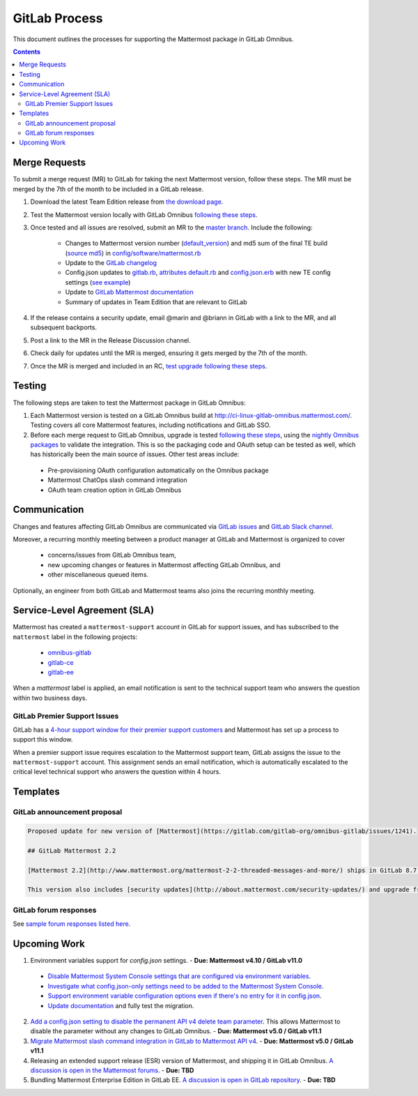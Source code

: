 GitLab Process
============================

This document outlines the processes for supporting the Mattermost package in GitLab Omnibus.

.. contents::
    :backlinks: top

Merge Requests
-----------------

To submit a merge request (MR) to GitLab for taking the next Mattermost version, follow these steps. The MR must be merged by the 7th of the month to be included in a GitLab release.

1. Download the latest Team Edition release from `the download page <https://about.mattermost.com/download>`_.
2. Test the Mattermost version locally with GitLab Omnibus `following these steps <https://docs.mattermost.com/developer/developer-flow.html#testing-with-gitlab-omnibus>`_.
3. Once tested and all issues are resolved, submit an MR to the `master branch <https://gitlab.com/gitlab-org/omnibus-gitlab>`_. Include the following:

    - Changes to Mattermost version number (`default_version <https://gitlab.com/gitlab-org/omnibus-gitlab/blob/master/config/software/mattermost.rb#L20>`_) and md5 sum of the final TE build (`source md5 <https://gitlab.com/jasonblais/omnibus-gitlab/blob/master/config/software/mattermost.rb#L23>`_) in  `config/software/mattermost.rb <https://gitlab.com/gitlab-org/omnibus-gitlab/blob/master/config/software/mattermost.rb>`_
    - Update to the `GitLab changelog <https://gitlab.com/gitlab-org/omnibus-gitlab/blob/master/CHANGELOG.md>`_
    - Config.json updates to `gitlab.rb <https://gitlab.com/gitlab-org/omnibus-gitlab/blob/master/files/gitlab-config-template/gitlab.rb.template>`_, `attributes default.rb <https://gitlab.com/gitlab-org/omnibus-gitlab/blob/master/files/gitlab-cookbooks/mattermost/attributes/default.rb>`_ and `config.json.erb <https://gitlab.com/gitlab-org/omnibus-gitlab/blob/master/files/gitlab-cookbooks/mattermost/templates/default/config.json.erb>`_ with new TE config settings (`see example <https://gitlab.com/gitlab-org/omnibus-gitlab/merge_requests/1855>`_)
    - Update to `GitLab Mattermost documentation <https://docs.gitlab.com/omnibus/gitlab-mattermost/README.html>`_
    - Summary of updates in Team Edition that are relevant to GitLab

4. If the release contains a security update, email @marin and @briann in GitLab with a link to the MR, and all subsequent backports.
5. Post a link to the MR in the Release Discussion channel.
6. Check daily for updates until the MR is merged, ensuring it gets merged by the 7th of the month.
7. Once the MR is merged and included in an RC, `test upgrade following these steps <https://docs.google.com/document/d/1mbeu2XXwCpbz3qz7y_6yDIYBToyY2nW0NFZq9Gdei1E/edit#heading=h.ncq9ltn04isg>`_.

Testing
----------------

The following steps are taken to test the Mattermost package in GitLab Omnibus:

1. Each Mattermost version is tested on a GitLab Omnibus build at `http://ci-linux-gitlab-omnibus.mattermost.com/ <http://ci-linux-gitlab-omnibus.mattermost.com/>`_. Testing covers all core Mattermost features, including notifications and GitLab SSO.
2. Before each merge request to GitLab Omnibus, upgrade is tested `following these steps <https://docs.google.com/document/d/1mbeu2XXwCpbz3qz7y_6yDIYBToyY2nW0NFZq9Gdei1E/edit#heading=h.ncq9ltn04isg>`_, using the `nightly Omnibus packages <https://packages.gitlab.com/gitlab/nightly-builds>`_ to validate the integration. This is so the packaging code and OAuth setup can be tested as well, which has historically been the main source of issues. Other test areas include:

 - Pre-provisioning OAuth configuration automatically on the Omnibus package
 - Mattermost ChatOps slash command integration
 - OAuth team creation option in GitLab Omnibus

Communication
-------------------

Changes and features affecting GitLab Omnibus are communicated via `GitLab issues <https://gitlab.com/gitlab-org/gitlab-ce/issues>`_ and `GitLab Slack channel <https://gitlab.slack.com>`_.

Moreover, a recurring monthly meeting between a product manager at GitLab and Mattermost is organized to cover

 - concerns/issues from GitLab Omnibus team,
 - new upcoming changes or features in Mattermost affecting GitLab Omnibus, and
 - other miscellaneous queued items.

Optionally, an engineer from both GitLab and Mattermost teams also joins the recurring monthly meeting.

Service-Level Agreement (SLA)
-------------------------------

Mattermost has created a ``mattermost-support`` account in GitLab for support issues, and has subscribed to the ``mattermost`` label in the following projects:

 - `omnibus-gitlab <https://gitlab.com/gitlab-org/omnibus-gitlab>`_
 - `gitlab-ce <https://gitlab.com/gitlab-org/gitlab-ce>`_
 - `gitlab-ee <https://gitlab.com/gitlab-org/gitlab-ee>`_

When a `mattermost` label is applied, an email notification is sent to the technical support team who answers the question within two business days.

GitLab Premier Support Issues
~~~~~~~~~~~~~~~~~~~~~~~~~~~~~~~~~~~

GitLab has a `4-hour support window for their premier support customers <https://about.gitlab.com/features/premium-support/>`_ and Mattermost has set up a process to support this window.

When a premier support issue requires escalation to the Mattermost support team, GitLab assigns the issue to the ``mattermost-support`` account. This assignment sends an email notification, which is automatically escalated to the critical level technical support who answers the question within 4 hours.

Templates
--------------

GitLab announcement proposal
~~~~~~~~~~~~~~~~~~~~~~~~~~~~~

.. code-block:: none

  Proposed update for new version of [Mattermost](https://gitlab.com/gitlab-org/omnibus-gitlab/issues/1241).

  ## GitLab Mattermost 2.2

  [Mattermost 2.2](http://www.mattermost.org/mattermost-2-2-threaded-messages-and-more/) ships in GitLab 8.7 with threaded messages, French translation, new themes, new Trello and IRC support, plus many more new benefits.

  This version also includes [security updates](http://about.mattermost.com/security-updates/) and upgrade from earlier versions is recommended.

GitLab forum responses
~~~~~~~~~~~~~~~~~~~~~~~

See `sample forum responses listed here <https://docs.mattermost.com/process/community-guidelines.html#sample-responses>`_.

Upcoming Work
---------------

1. Environment variables support for `config.json` settings. - **Due: Mattermost v4.10 / GitLab v11.0**

 - `Disable Mattermost System Console settings that are configured via environment variables <https://mattermost.atlassian.net/browse/MM-9849>`_.
 - `Investigate what config.json-only settings need to be added to the Mattermost System Console <https://mattermost.atlassian.net/browse/MM-9850>`_.
 - `Support environment variable configuration options even if there's no entry for it in config.json <https://mattermost.atlassian.net/browse/MM-8400>`_.
 - `Update documentation <https://gitlab.com/gitlab-org/omnibus-gitlab/issues/3284>`_ and fully test the migration.

2. `Add a config.json setting to disable the permanent API v4 delete team parameter <https://mattermost.atlassian.net/browse/MM-9916>`_. This allows Mattermost to disable the parameter without any changes to GitLab Omnibus. - **Due: Mattermost v5.0 / GitLab v11.1**

3. `Migrate Mattermost slash command integration in GitLab to Mattermost API v4 <https://gitlab.com/gitlab-org/gitlab-ce/issues/41631>`_. - **Due: Mattermost v5.0 / GitLab v11.1**

4. Releasing an extended support release (ESR) version of Mattermost, and shipping it in GitLab Omnibus. `A discussion is open in the Mattermost forums <https://forum.mattermost.org/t/extended-support-release-discussion/4598>`_. - **Due: TBD**

5. Bundling Mattermost Enterprise Edition in GitLab EE. `A discussion is open in GitLab repository <https://gitlab.com/gitlab-org/omnibus-gitlab/issues/1609>`_. - **Due: TBD**
